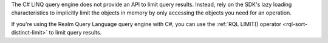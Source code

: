The C# LINQ query engine does not provide an API to limit query results.
Instead, rely on the SDK's lazy loading characteristics to implicitly limit
the objects in memory by only accessing the objects you need for an operation.

If you're using the Realm Query Language query engine with C#, you can use
the :ref:`RQL LIMIT() operator <rql-sort-distinct-limit>` to limit query
results.
